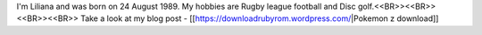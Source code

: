 I'm Liliana and was born on 24 August 1989. My hobbies are Rugby league football and Disc golf.<<BR>><<BR>>
<<BR>><<BR>>
Take a look at my blog post - [[https://downloadrubyrom.wordpress.com/|Pokemon z download]]

